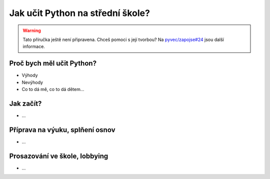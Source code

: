 Jak učit Python na střední škole?
=================================

.. warning::
    Tato příručka ještě není připravena. Chceš pomoci s její tvorbou? Na `pyvec/zapojse#24 <https://github.com/pyvec/zapojse/issues/24>`_ jsou další informace.

Proč bych měl učit Python?
--------------------------

- Výhody
- Nevýhody
- Co to dá mě, co to dá dětem...

Jak začít?
----------

- ...

Příprava na výuku, splňení osnov
--------------------------------

- ...

Prosazování ve škole, lobbying
------------------------------

- ...
